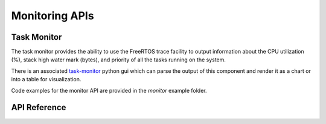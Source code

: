 Monitoring APIs
***************

Task Monitor
------------

The task monitor provides the ability to use the FreeRTOS trace facility to
output information about the CPU utilization (%), stack high water mark (bytes),
and priority of all the tasks running on the system.

There is an associated `task-monitor <https://github.com/esp-cpp/task-monitor>`_
python gui which can parse the output of this component and render it as a chart
or into a table for visualization.

Code examples for the monitor API are provided in the `monitor` example folder.

.. ---------------------------- API Reference ----------------------------------

API Reference
-------------

.. include-build-file:: inc/task_monitor.inc
